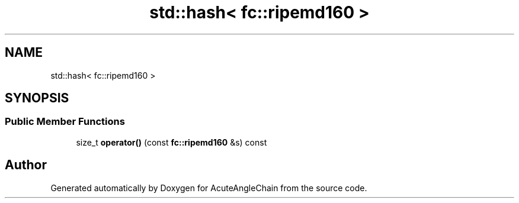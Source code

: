 .TH "std::hash< fc::ripemd160 >" 3 "Sun Jun 3 2018" "AcuteAngleChain" \" -*- nroff -*-
.ad l
.nh
.SH NAME
std::hash< fc::ripemd160 >
.SH SYNOPSIS
.br
.PP
.SS "Public Member Functions"

.in +1c
.ti -1c
.RI "size_t \fBoperator()\fP (const \fBfc::ripemd160\fP &s) const"
.br
.in -1c

.SH "Author"
.PP 
Generated automatically by Doxygen for AcuteAngleChain from the source code\&.
